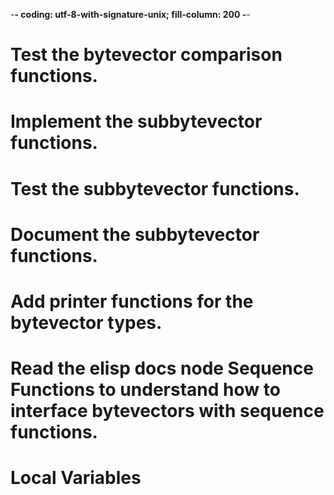 ﻿-*- coding: utf-8-with-signature-unix; fill-column: 200 -*-

* Test the bytevector comparison functions.
* Implement the subbytevector functions.
* Test the subbytevector functions.
* Document the subbytevector functions.
* Add printer functions for the bytevector types.
* Read the elisp docs node Sequence Functions to understand how to interface bytevectors with sequence functions.
* Local Variables

# Local Variables:
# ispell-local-dictionary: "en_GB-ise-w_accents"
# fill-column: 200
# End:
